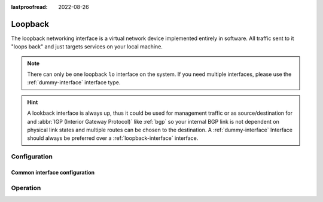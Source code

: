 :lastproofread: 2022-08-26

.. _loopback-interface:

########
Loopback
########

The loopback networking interface is a virtual network device implemented
entirely in software. All traffic sent to it "loops back" and just targets
services on your local machine.

.. note:: There can only be one loopback ``lo`` interface on the system. If
   you need multiple interfaces, please use the :ref:`dummy-interface`
   interface type.

.. hint:: A lookback interface is always up, thus it could be used for
   management traffic or as source/destination for and :abbr:`IGP (Interior
   Gateway Protocol)` like :ref:`bgp` so your internal BGP link is not dependent
   on physical link states and multiple routes can be chosen to the
   destination. A :ref:`dummy-interface` Interface should always be preferred
   over a :ref:`loopback-interface` interface.

*************
Configuration
*************

Common interface configuration
==============================

.. cmdinclude:: /_include/interface-address.txt
   :var0: loopback
   :var1: lo

.. cmdinclude:: /_include/interface-description.txt
   :var0: loopback
   :var1: lo

*********
Operation
*********

.. opcmd:: show interfaces loopback

   Show brief interface information.

   .. code-block:: none

     vyos@vyos:~$ show interfaces loopback
     Codes: S - State, L - Link, u - Up, D - Down, A - Admin Down
     Interface        IP Address                        S/L  Description
     ---------        ----------                        ---  -----------
     lo               127.0.0.1/8                       u/u
                      ::1/128

.. opcmd:: show interfaces loopback lo

   Show detailed information on the given loopback interface `lo`.

   .. code-block:: none

     vyos@vyos:~$ show interfaces ethernet eth0
     lo: <LOOPBACK,UP,LOWER_UP> mtu 65536 qdisc noqueue state UNKNOWN group default qlen 1000
         link/loopback 00:00:00:00:00:00 brd 00:00:00:00:00:00
         inet 127.0.0.1/8 scope host lo
            valid_lft forever preferred_lft forever
         inet6 ::1/128 scope host
            valid_lft forever preferred_lft forever

         RX:  bytes    packets     errors    dropped    overrun      mcast
                300          6          0          0          0          0
         TX:  bytes    packets     errors    dropped    carrier collisions
                300          6          0          0          0          0

